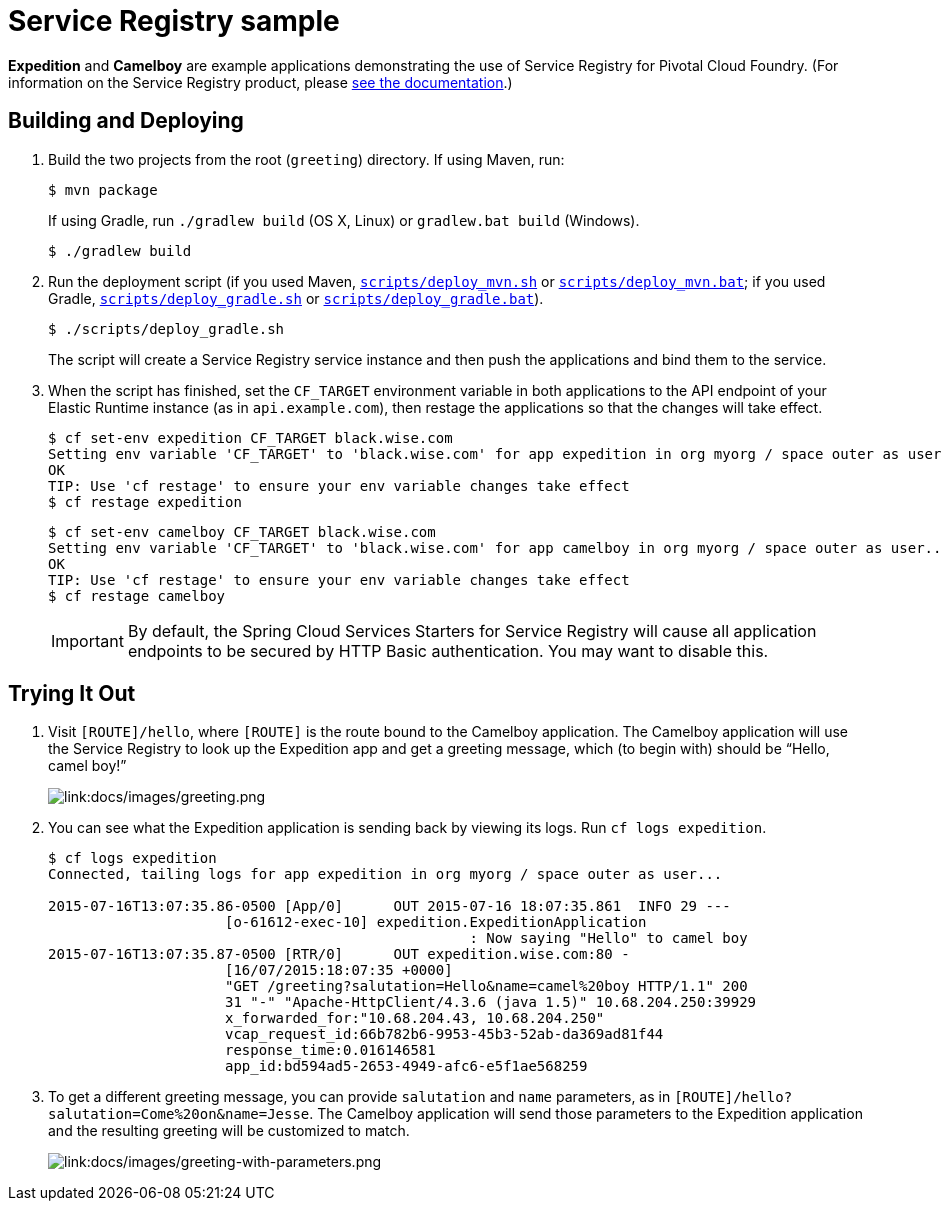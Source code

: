 :imagesdir: docs/images

= Service Registry sample

*Expedition* and *Camelboy* are example applications demonstrating the use of Service Registry for Pivotal Cloud Foundry. (For information on the Service Registry product, please http://docs.pivotal.io/spring-cloud-services/service-registry/[see the documentation].)

== Building and Deploying

. Build the two projects from the root (`greeting`) directory. If using Maven, run:
+
....
$ mvn package
....
+
If using Gradle, run `./gradlew build` (OS X, Linux) or `gradlew.bat build` (Windows).
+
....
$ ./gradlew build
....

. Run the deployment script (if you used Maven, link:scripts/deploy_mvn.sh[`scripts/deploy_mvn.sh`] or link:scripts/deploy_mvn.bat[`scripts/deploy_mvn.bat`]; if you used Gradle, link:scripts/deploy_gradle.sh[`scripts/deploy_gradle.sh`] or link:scripts/deploy_gradle.bat[`scripts/deploy_gradle.bat`]).
+
....
$ ./scripts/deploy_gradle.sh
....
+
The script will create a Service Registry service instance and then push the applications and bind them to the service.

. When the script has finished, set the `CF_TARGET` environment variable in both applications to the API endpoint of your Elastic Runtime instance (as in `api.example.com`), then restage the applications so that the changes will take effect.
+
....
$ cf set-env expedition CF_TARGET black.wise.com
Setting env variable 'CF_TARGET' to 'black.wise.com' for app expedition in org myorg / space outer as user...
OK
TIP: Use 'cf restage' to ensure your env variable changes take effect
$ cf restage expedition
....
+
....
$ cf set-env camelboy CF_TARGET black.wise.com
Setting env variable 'CF_TARGET' to 'black.wise.com' for app camelboy in org myorg / space outer as user...
OK
TIP: Use 'cf restage' to ensure your env variable changes take effect
$ cf restage camelboy
....
+
[IMPORTANT]
====
////
By default, the Spring Cloud Services Starters for Service Registry will cause all application endpoints to be secured by HTTP Basic authentication. You may want to http://docs.pivotal.io/spring-cloud-services/service-registry/consuming-a-service.html#disable-http-basic-auth[disable this].
////
By default, the Spring Cloud Services Starters for Service Registry will cause all application endpoints to be secured by HTTP Basic authentication. You may want to disable this.
====

== Trying It Out

. Visit `[ROUTE]/hello`, where `[ROUTE]` is the route bound to the Camelboy application. The Camelboy application will use the Service Registry to look up the Expedition app and get a greeting message, which (to begin with) should be &#8220;Hello, camel boy!&#8221;
+
image::greeting.png[link:docs/images/greeting.png]

. You can see what the Expedition application is sending back by viewing its logs. Run `cf logs expedition`.
+
....
$ cf logs expedition
Connected, tailing logs for app expedition in org myorg / space outer as user...

2015-07-16T13:07:35.86-0500 [App/0]      OUT 2015-07-16 18:07:35.861  INFO 29 ---
                     [o-61612-exec-10] expedition.ExpeditionApplication
                                                  : Now saying "Hello" to camel boy
2015-07-16T13:07:35.87-0500 [RTR/0]      OUT expedition.wise.com:80 -
                     [16/07/2015:18:07:35 +0000]
                     "GET /greeting?salutation=Hello&name=camel%20boy HTTP/1.1" 200
                     31 "-" "Apache-HttpClient/4.3.6 (java 1.5)" 10.68.204.250:39929
                     x_forwarded_for:"10.68.204.43, 10.68.204.250"
                     vcap_request_id:66b782b6-9953-45b3-52ab-da369ad81f44
                     response_time:0.016146581
                     app_id:bd594ad5-2653-4949-afc6-e5f1ae568259
....

. To get a different greeting message, you can provide `salutation` and `name` parameters, as in `[ROUTE]/hello?salutation=Come%20on&name=Jesse`. The Camelboy application will send those parameters to the Expedition application and the resulting greeting will be customized to match.
+
image::greeting-with-parameters.png[link:docs/images/greeting-with-parameters.png]
